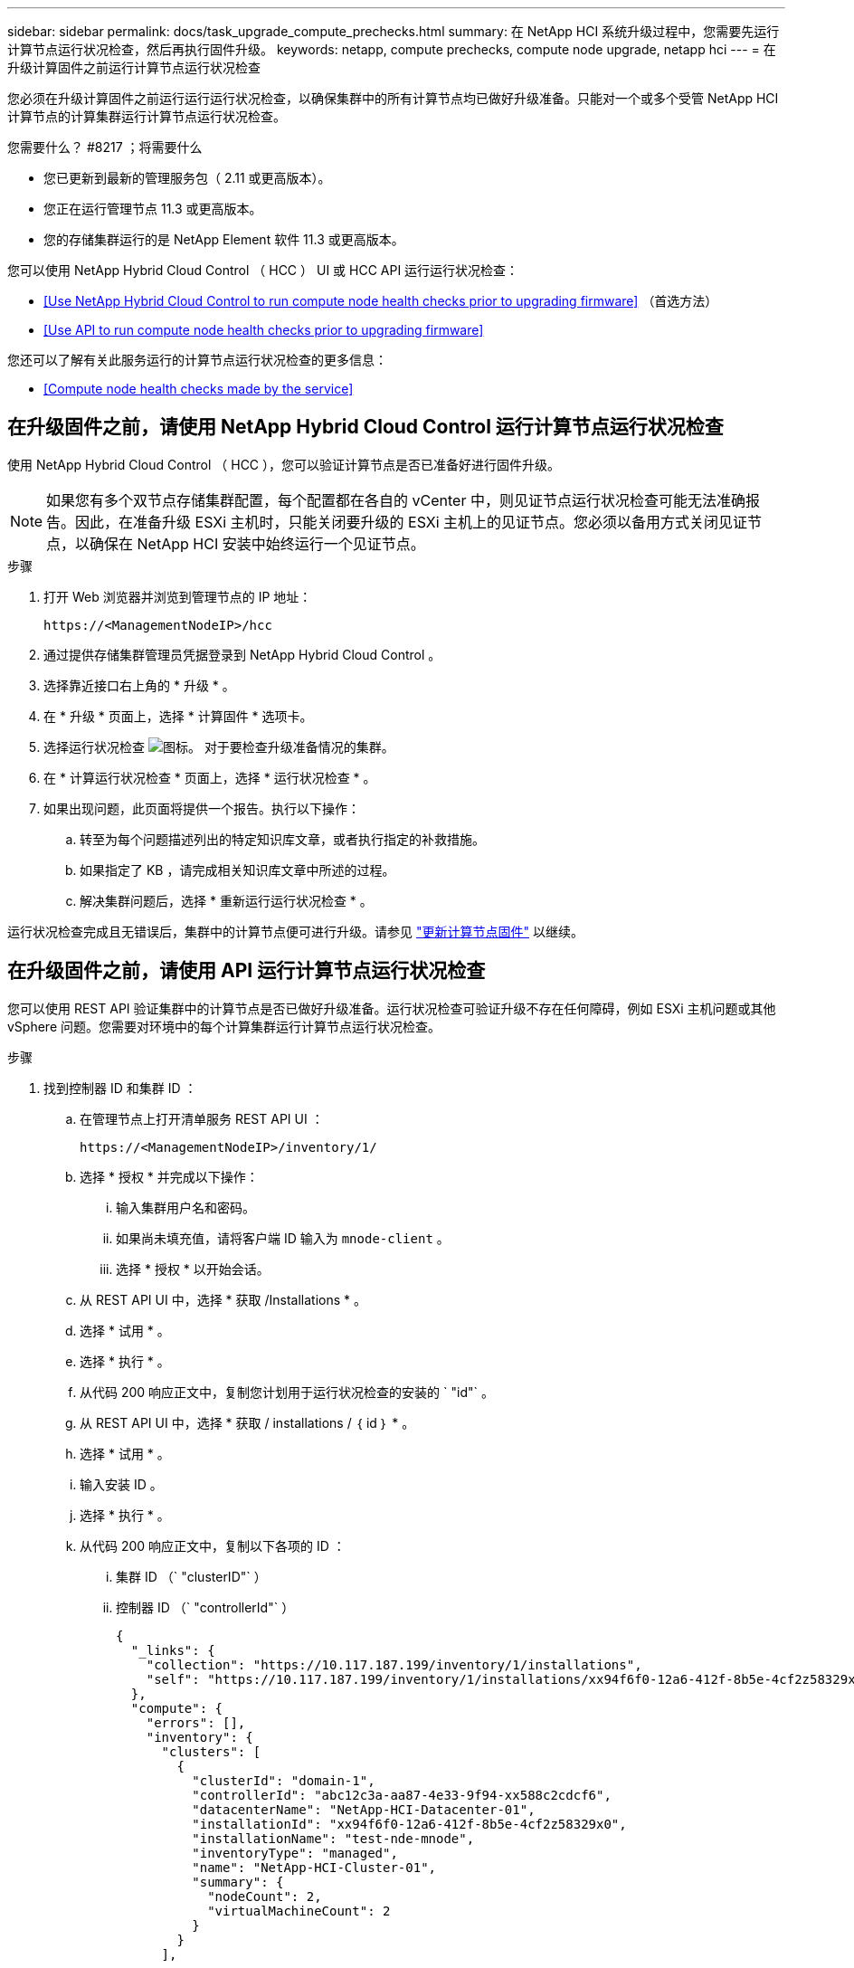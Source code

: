 ---
sidebar: sidebar 
permalink: docs/task_upgrade_compute_prechecks.html 
summary: 在 NetApp HCI 系统升级过程中，您需要先运行计算节点运行状况检查，然后再执行固件升级。 
keywords: netapp, compute prechecks, compute node upgrade, netapp hci 
---
= 在升级计算固件之前运行计算节点运行状况检查


[role="lead"]
您必须在升级计算固件之前运行运行运行状况检查，以确保集群中的所有计算节点均已做好升级准备。只能对一个或多个受管 NetApp HCI 计算节点的计算集群运行计算节点运行状况检查。

.您需要什么？ #8217 ；将需要什么
* 您已更新到最新的管理服务包（ 2.11 或更高版本）。
* 您正在运行管理节点 11.3 或更高版本。
* 您的存储集群运行的是 NetApp Element 软件 11.3 或更高版本。


您可以使用 NetApp Hybrid Cloud Control （ HCC ） UI 或 HCC API 运行运行状况检查：

* <<Use NetApp Hybrid Cloud Control to run compute node health checks prior to upgrading firmware>> （首选方法）
* <<Use API to run compute node health checks prior to upgrading firmware>>


您还可以了解有关此服务运行的计算节点运行状况检查的更多信息：

* <<Compute node health checks made by the service>>




== 在升级固件之前，请使用 NetApp Hybrid Cloud Control 运行计算节点运行状况检查

使用 NetApp Hybrid Cloud Control （ HCC ），您可以验证计算节点是否已准备好进行固件升级。


NOTE: 如果您有多个双节点存储集群配置，每个配置都在各自的 vCenter 中，则见证节点运行状况检查可能无法准确报告。因此，在准备升级 ESXi 主机时，只能关闭要升级的 ESXi 主机上的见证节点。您必须以备用方式关闭见证节点，以确保在 NetApp HCI 安装中始终运行一个见证节点。

.步骤
. 打开 Web 浏览器并浏览到管理节点的 IP 地址：
+
[listing]
----
https://<ManagementNodeIP>/hcc
----
. 通过提供存储集群管理员凭据登录到 NetApp Hybrid Cloud Control 。
. 选择靠近接口右上角的 * 升级 * 。
. 在 * 升级 * 页面上，选择 * 计算固件 * 选项卡。
. 选择运行状况检查 image:hcc_healthcheck_icon.png["图标。"] 对于要检查升级准备情况的集群。
. 在 * 计算运行状况检查 * 页面上，选择 * 运行状况检查 * 。
. 如果出现问题，此页面将提供一个报告。执行以下操作：
+
.. 转至为每个问题描述列出的特定知识库文章，或者执行指定的补救措施。
.. 如果指定了 KB ，请完成相关知识库文章中所述的过程。
.. 解决集群问题后，选择 * 重新运行运行状况检查 * 。




运行状况检查完成且无错误后，集群中的计算节点便可进行升级。请参见 link:task_hcc_upgrade_compute_node_firmware.html["更新计算节点固件"] 以继续。



== 在升级固件之前，请使用 API 运行计算节点运行状况检查

您可以使用 REST API 验证集群中的计算节点是否已做好升级准备。运行状况检查可验证升级不存在任何障碍，例如 ESXi 主机问题或其他 vSphere 问题。您需要对环境中的每个计算集群运行计算节点运行状况检查。

.步骤
. 找到控制器 ID 和集群 ID ：
+
.. 在管理节点上打开清单服务 REST API UI ：
+
[listing]
----
https://<ManagementNodeIP>/inventory/1/
----
.. 选择 * 授权 * 并完成以下操作：
+
... 输入集群用户名和密码。
... 如果尚未填充值，请将客户端 ID 输入为 `mnode-client` 。
... 选择 * 授权 * 以开始会话。


.. 从 REST API UI 中，选择 * 获取​ /Installations * 。
.. 选择 * 试用 * 。
.. 选择 * 执行 * 。
.. 从代码 200 响应正文中，复制您计划用于运行状况检查的安装的 ` "id"` 。
.. 从 REST API UI 中，选择 * 获取​ / installations​ / ｛ id ｝ * 。
.. 选择 * 试用 * 。
.. 输入安装 ID 。
.. 选择 * 执行 * 。
.. 从代码 200 响应正文中，复制以下各项的 ID ：
+
... 集群 ID （` "clusterID"` ）
... 控制器 ID （` "controllerId"` ）
+
[listing]
----
{
  "_links": {
    "collection": "https://10.117.187.199/inventory/1/installations",
    "self": "https://10.117.187.199/inventory/1/installations/xx94f6f0-12a6-412f-8b5e-4cf2z58329x0"
  },
  "compute": {
    "errors": [],
    "inventory": {
      "clusters": [
        {
          "clusterId": "domain-1",
          "controllerId": "abc12c3a-aa87-4e33-9f94-xx588c2cdcf6",
          "datacenterName": "NetApp-HCI-Datacenter-01",
          "installationId": "xx94f6f0-12a6-412f-8b5e-4cf2z58329x0",
          "installationName": "test-nde-mnode",
          "inventoryType": "managed",
          "name": "NetApp-HCI-Cluster-01",
          "summary": {
            "nodeCount": 2,
            "virtualMachineCount": 2
          }
        }
      ],
----




. 对集群中的计算节点运行状况检查：
+
.. 在管理节点上打开计算服务 REST API UI ：
+
[listing]
----
https://<ManagementNodeIP>/vcenter/1/
----
.. 选择 * 授权 * 并完成以下操作：
+
... 输入集群用户名和密码。
... 如果尚未填充值，请将客户端 ID 输入为 `mnode-client` 。
... 选择 * 授权 * 以开始会话。


.. 选择 * 发布 / compute​ / ｛ controller_ID ｝​ /health-checks* 。
.. 选择 * 试用 * 。
.. 在 * 控制器 ID * 参数字段中输入您从上一步复制的 ` "controllerId"` 。
.. 在有效负载中，输入您从上一步复制的 ` clusterid"` 值作为 ` "cluster"` 值，然后删除 ` "nodes"` 参数。
+
[listing]
----
{
  "cluster": "domain-1"
}
----
.. 选择 * 执行 * 可对集群运行状况检查。
+
代码 200 响应会提供一个 ` "resourcesLink"` URL ，并附加任务 ID ，用于确认运行状况检查结果。

+
[listing]
----
{
  "resourceLink": "https://10.117.150.84/vcenter/1/compute/tasks/[This is the task ID for health check task results]",
  "serviceName": "vcenter-v2-svc",
  "taskId": "ab12c345-06f7-42d7-b87c-7x64x56x321x",
  "taskName": "VCenter service health checks"
}
----
.. 复制 ` "resource"` URL 的任务 ID 部分以验证任务结果。


. 验证运行状况检查的结果：
+
.. 返回到管理节点上的计算服务 REST API UI ：
+
[listing]
----
https://<ManagementNodeIP>/vcenter/1/
----
.. 选择 * 获取 compute​ 任务 / ｛ task_id ｝ * 。
.. 选择 * 试用 * 。
.. 在 `task_id` 参数字段中，输入 * post /t compute​ /｛ controller_ID ｝​ /health-checks* code 200 响应中 ` "resource"` URL 的任务 ID 部分。
.. 选择 * 执行 * 。
.. 如果返回的 `s状态` 指示计算节点运行状况存在问题，请执行以下操作：
+
... 转至为每个问题描述列出的特定知识库文章（`KbLink` ）或执行指定的补救措施。
... 如果指定了 KB ，请完成相关知识库文章中所述的过程。
... 解决集群问题后，请再次运行 * 发布 /v compute​ / ｛ controller_ID ｝​ /health-checks* （请参见步骤 2 ）。






如果运行状况检查已完成且没有问题，响应代码 200 表示结果成功。



== 服务执行的计算节点运行状况检查

计算运行状况检查，无论是通过 HCC 还是 API 方法执行，都要对每个节点执行以下检查。根据您的环境，可能会跳过其中一些检查。您应在解决检测到的任何问题后重新运行运行运行运行状况检查。

|===
| 检查问题描述 | 节点 / 集群 | 需要执行的操作才能解决 | 有关操作步骤的知识库文章 


| DRS 是否已启用且完全自动化？ | 集群 | 打开 DRS 并确保其完全自动化。 | link:https://kb.netapp.com/Advice_and_Troubleshooting/Data_Storage_Software/Virtual_Storage_Console_for_VMware_vSphere/How_to_enable_DRS_in_vSphere["请参见此知识库文章"^]。注意：如果您拥有标准许可，请将 ESXi 主机置于维护模式并忽略此运行状况检查失败警告。 


| 是否已在 vSphere 中禁用 DPM ？ | 集群 | 关闭分布式电源管理。 | link:https://kb.netapp.com/Advice_and_Troubleshooting/Data_Storage_Software/Element_Plug-in_for_vCenter_server/How_to_disable_DPM_in_VMware_vCenter["请参见此知识库文章"^]。 


| 是否已在 vSphere 中禁用 HA 允许控制？ | 集群 | 关闭 HA 允许控制。 | link:https://kb.netapp.com/Advice_and_Troubleshooting/Hybrid_Cloud_Infrastructure/NetApp_HCI/How_to_control_enable_HA_admission_in_vSphere["请参见此知识库文章"^]。 


| 是否为集群中主机上的虚拟机启用了 FT ？ | Node | 在任何受影响的虚拟机上暂停容错。 | link:https://kb.netapp.com/Advice_and_Troubleshooting/Hybrid_Cloud_Infrastructure/NetApp_HCI/How_to_suspend_fault_tolerance_on_virtual_machines_in_a_vSphere_cluster["请参见此知识库文章"^]。 


| vCenter 中是否存在集群的严重警报？ | 集群 | 启动 vSphere 并解决和 / 或确认任何警报，然后再继续。 | 不需要 KB 即可解析问题描述。 


| vCenter 中是否存在通用 / 全局信息警报？ | 集群 | 启动 vSphere 并解决和 / 或确认任何警报，然后再继续。 | 不需要 KB 即可解析问题描述。 


| 管理服务是否为最新？ | HCI 系统 | 在执行升级或运行升级前运行状况检查之前，您必须更新管理服务。 | 不需要 KB 即可解析问题描述。请参见 link:task_hcc_update_management_services.html["本文"] 有关详细信息 ... 


| vSphere 中的当前 ESXi 节点是否存在错误？ | Node | 启动 vSphere 并解决和 / 或确认任何警报，然后再继续。 | 不需要 KB 即可解析问题描述。 


| 虚拟介质是否已挂载到集群中主机上的虚拟机？ | Node | 从 VM 卸载所有虚拟介质磁盘（ CD/DVD / 软盘）。 | 不需要 KB 即可解析问题描述。 


| BMC 版本是否为支持 Redfish 的最低要求版本？ | Node | 手动更新 BMC 固件。 | 不需要 KB 即可解析问题描述。 


| ESXi 主机是否已启动且正在运行？ | Node | 启动 ESXi 主机。 | 不需要 KB 即可解析问题描述。 


| 是否有任何虚拟机驻留在本地 ESXi 存储上？ | 节点 /VM | 删除或迁移连接到虚拟机的本地存储。 | 不需要 KB 即可解析问题描述。 


| BMC 是否已启动且正在运行？ | Node | 启动 BMC 并确保其已连接到此管理节点可以访问的网络。 | 不需要 KB 即可解析问题描述。 


| 是否有可用的配对 ESXi 主机？ | Node | 使集群中的一个或多个 ESXi 主机可用于迁移虚拟机（不处于维护模式）。 | 不需要 KB 即可解析问题描述。 


| 是否可以通过 IPMI 协议与 BMC 连接？ | Node | 在基板管理控制器（ BMC ）上启用 IPMI 协议。 | 不需要 KB 即可解析问题描述。 


| ESXi 主机是否已正确映射到硬件主机（ BMC ）？ | Node | ESXi 主机未正确映射到基板管理控制器（ BMC ）。更正 ESXi 主机和硬件主机之间的映射。 | 不需要 KB 即可解析问题描述。请参见 link:task_hcc_edit_bmc_info.html["本文"] 有关详细信息 ... 


| 集群中见证节点的状态是什么？已确定的见证节点均未启动且正在运行。 | Node | 见证节点未在备用 ESXi 主机上运行。打开备用 ESXi 主机上的见证节点，然后重新运行运行运行状况检查。* HCI 安装中必须始终运行一个见证节点 * 。 | https://kb.netapp.com/Advice_and_Troubleshooting/Hybrid_Cloud_Infrastructure/NetApp_HCI/How_to_resolve_witness_node_issues_prior_to_upgrading_compute_nodes["请参见此知识库文章"^] 


| 集群中见证节点的状态是什么？此见证节点已启动且正在此 ESXi 主机上运行，并且备用见证节点未启动且未运行。 | Node | 见证节点未在备用 ESXi 主机上运行。打开备用 ESXi 主机上的见证节点。准备好升级此 ESXi 主机后，关闭此 ESXi 主机上运行的见证节点，然后重新运行运行运行状况检查。* HCI 安装中必须始终运行一个见证节点 * 。 | https://kb.netapp.com/Advice_and_Troubleshooting/Hybrid_Cloud_Infrastructure/NetApp_HCI/How_to_resolve_witness_node_issues_prior_to_upgrading_compute_nodes["请参见此知识库文章"^] 


| 集群中见证节点的状态是什么？见证节点已启动且正在此 ESXi 主机上运行，备用节点已启动，但正在同一 ESXi 主机上运行。 | Node | 这两个见证节点均在此 ESXi 主机上运行。将一个见证节点重新定位到备用 ESXi 主机。准备好升级此 ESXi 主机后，关闭此 ESXi 主机上剩余的见证节点，然后重新运行运行运行状况检查。* HCI 安装中必须始终运行一个见证节点 * 。 | https://kb.netapp.com/Advice_and_Troubleshooting/Hybrid_Cloud_Infrastructure/NetApp_HCI/How_to_resolve_witness_node_issues_prior_to_upgrading_compute_nodes["请参见此知识库文章"^] 


| 集群中见证节点的状态是什么？见证节点已启动且正在此 ESXi 主机上运行，备用见证节点已启动且正在另一个 ESXi 主机上运行。 | Node | 此 ESXi 主机上正在本地运行见证节点。准备好升级此 ESXi 主机后，请仅关闭此 ESXi 主机上的见证节点，然后重新运行运行运行状况检查。* HCI 安装中必须始终运行一个见证节点 * 。 | https://kb.netapp.com/Advice_and_Troubleshooting/Hybrid_Cloud_Infrastructure/NetApp_HCI/How_to_resolve_witness_node_issues_prior_to_upgrading_compute_nodes["请参见此知识库文章"^] 
|===
[discrete]
== 了解更多信息

* https://docs.netapp.com/us-en/vcp/index.html["适用于 vCenter Server 的 NetApp Element 插件"^]
* https://www.netapp.com/hybrid-cloud/hci-documentation/["NetApp HCI 资源页面"^]

